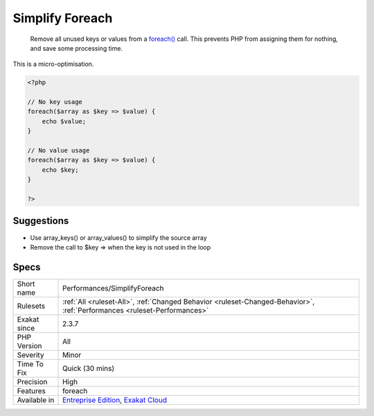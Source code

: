 .. _performances-simplifyforeach:

.. _simplify-foreach:

Simplify Foreach
++++++++++++++++

  Remove all unused keys or values from a `foreach() <https://www.php.net/manual/en/control-structures.foreach.php>`_ call. This prevents PHP from assigning them for nothing, and save some processing time. 
This is a micro-optimisation.

.. code-block:: php
   
   <?php
   
   // No key usage
   foreach($array as $key => $value) {
       echo $value;
   }
   
   // No value usage
   foreach($array as $key => $value) {
       echo $key;
   }
   
   ?>

Suggestions
___________

* Use array_keys() or array_values() to simplify the source array
* Remove the call to $key => when the key is not used in the loop




Specs
_____

+--------------+--------------------------------------------------------------------------------------------------------------------------+
| Short name   | Performances/SimplifyForeach                                                                                             |
+--------------+--------------------------------------------------------------------------------------------------------------------------+
| Rulesets     | :ref:`All <ruleset-All>`, :ref:`Changed Behavior <ruleset-Changed-Behavior>`, :ref:`Performances <ruleset-Performances>` |
+--------------+--------------------------------------------------------------------------------------------------------------------------+
| Exakat since | 2.3.7                                                                                                                    |
+--------------+--------------------------------------------------------------------------------------------------------------------------+
| PHP Version  | All                                                                                                                      |
+--------------+--------------------------------------------------------------------------------------------------------------------------+
| Severity     | Minor                                                                                                                    |
+--------------+--------------------------------------------------------------------------------------------------------------------------+
| Time To Fix  | Quick (30 mins)                                                                                                          |
+--------------+--------------------------------------------------------------------------------------------------------------------------+
| Precision    | High                                                                                                                     |
+--------------+--------------------------------------------------------------------------------------------------------------------------+
| Features     | foreach                                                                                                                  |
+--------------+--------------------------------------------------------------------------------------------------------------------------+
| Available in | `Entreprise Edition <https://www.exakat.io/entreprise-edition>`_, `Exakat Cloud <https://www.exakat.io/exakat-cloud/>`_  |
+--------------+--------------------------------------------------------------------------------------------------------------------------+


